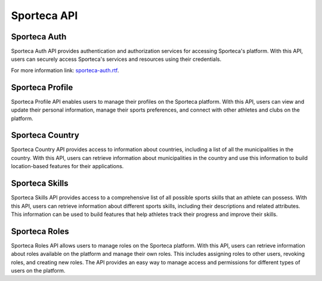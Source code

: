 Sporteca API
=====

.. _sporteca-auth:

Sporteca Auth
-------------

Sporteca Auth API provides authentication and authorization services for accessing Sporteca's platform. With this API, users can securely access Sporteca's services and resources using their credentials.

For more information link: `sporteca-auth.rtf`_.

.. _sporteca-auth.rtf: sporteca-auth/sporteca-auth.rtf

Sporteca Profile
----------------

Sporteca Profile API enables users to manage their profiles on the Sporteca platform. With this API, users can view and update their personal information, manage their sports preferences, and connect with other athletes and clubs on the platform.

Sporteca Country
----------------

Sporteca Country API provides access to information about countries, including a list of all the municipalities in the country. With this API, users can retrieve information about municipalities in the country and use this information to build location-based features for their applications.

Sporteca Skills
---------------

Sporteca Skills API provides access to a comprehensive list of all possible sports skills that an athlete can possess. With this API, users can retrieve information about different sports skills, including their descriptions and related attributes. This information can be used to build features that help athletes track their progress and improve their skills.

Sporteca Roles
--------------

Sporteca Roles API allows users to manage roles on the Sporteca platform. With this API, users can retrieve information about roles available on the platform and manage their own roles. This includes assigning roles to other users, revoking roles, and creating new roles. The API provides an easy way to manage access and permissions for different types of users on the platform.
